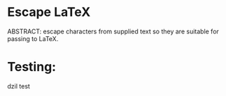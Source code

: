 * Escape LaTeX
 ABSTRACT: escape characters from supplied text so they are suitable for passing to LaTeX.
* Testing: 
dzil test
